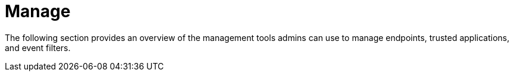 [[sec-manage-intro]]
[chapter, role="xpack"]
= Manage

The following section provides an overview of the management tools admins can use to manage endpoints, trusted applications, and event filters.
